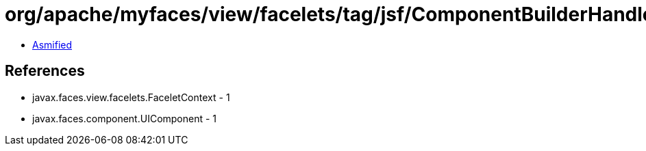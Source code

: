 = org/apache/myfaces/view/facelets/tag/jsf/ComponentBuilderHandler.class

 - link:ComponentBuilderHandler-asmified.java[Asmified]

== References

 - javax.faces.view.facelets.FaceletContext - 1
 - javax.faces.component.UIComponent - 1
